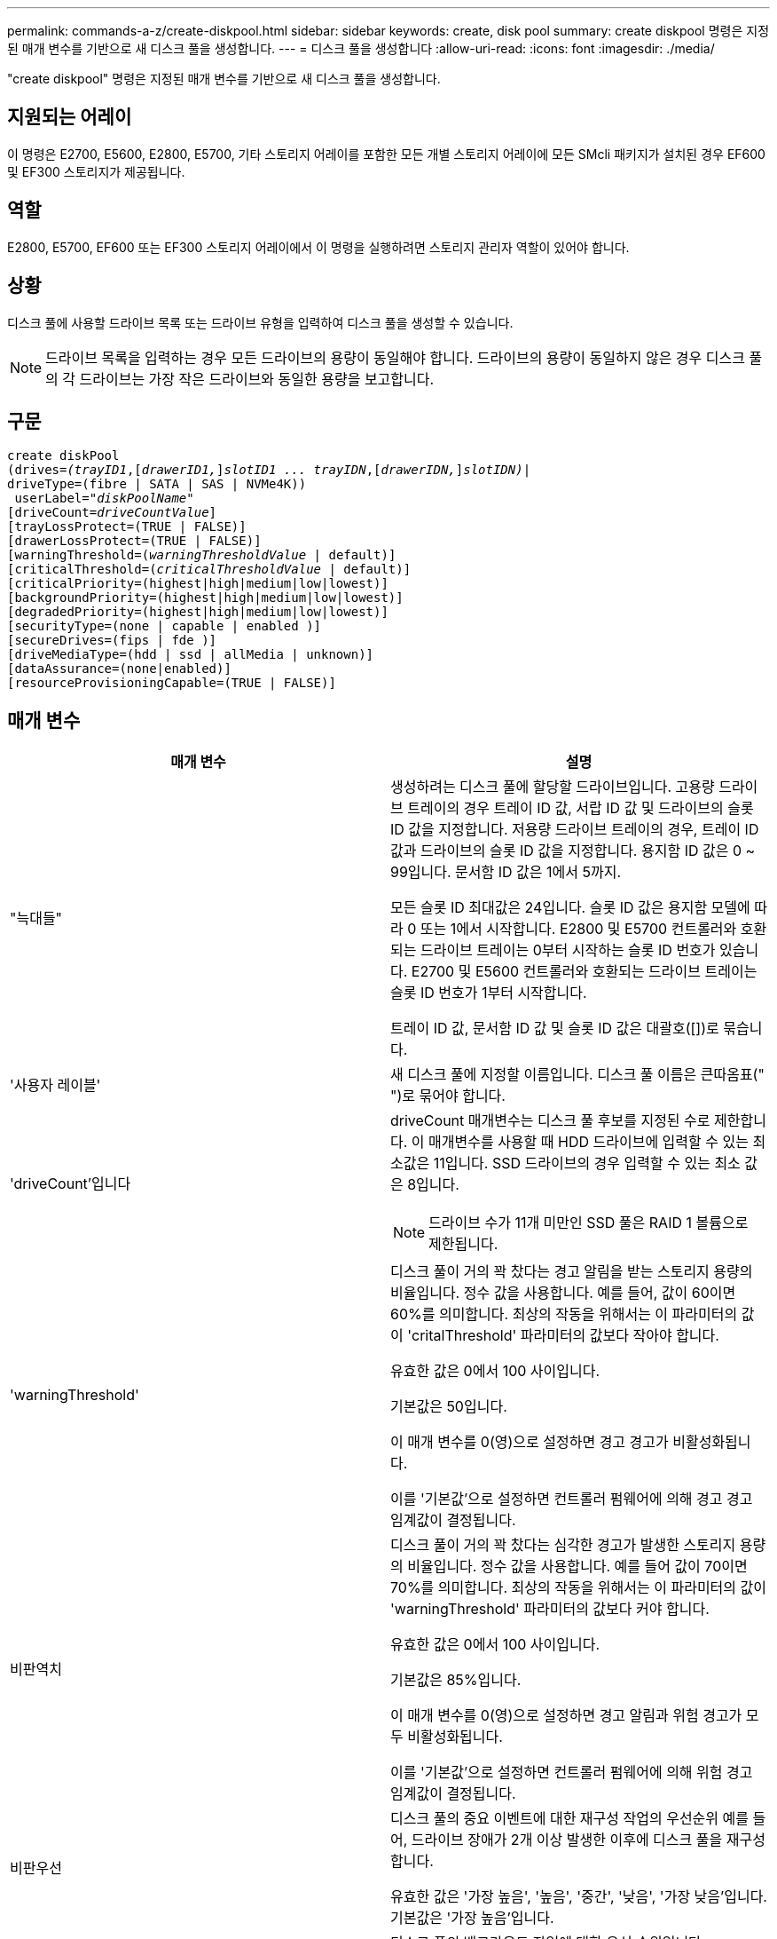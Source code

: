 ---
permalink: commands-a-z/create-diskpool.html 
sidebar: sidebar 
keywords: create, disk pool 
summary: create diskpool 명령은 지정된 매개 변수를 기반으로 새 디스크 풀을 생성합니다. 
---
= 디스크 풀을 생성합니다
:allow-uri-read: 
:icons: font
:imagesdir: ./media/


[role="lead"]
"create diskpool" 명령은 지정된 매개 변수를 기반으로 새 디스크 풀을 생성합니다.



== 지원되는 어레이

이 명령은 E2700, E5600, E2800, E5700, 기타 스토리지 어레이를 포함한 모든 개별 스토리지 어레이에 모든 SMcli 패키지가 설치된 경우 EF600 및 EF300 스토리지가 제공됩니다.



== 역할

E2800, E5700, EF600 또는 EF300 스토리지 어레이에서 이 명령을 실행하려면 스토리지 관리자 역할이 있어야 합니다.



== 상황

디스크 풀에 사용할 드라이브 목록 또는 드라이브 유형을 입력하여 디스크 풀을 생성할 수 있습니다.

[NOTE]
====
드라이브 목록을 입력하는 경우 모든 드라이브의 용량이 동일해야 합니다. 드라이브의 용량이 동일하지 않은 경우 디스크 풀의 각 드라이브는 가장 작은 드라이브와 동일한 용량을 보고합니다.

====


== 구문

[listing, subs="+macros"]
----
create diskPool
(drives=pass:quotes[_(trayID1_],pass:quotes[[_drawerID1,_]]pass:quotes[_slotID1 ... trayIDN_],pass:quotes[[_drawerIDN,_]]pass:quotes[_slotIDN)_]|
driveType=(fibre | SATA | SAS | NVMe4K))
 userLabel=pass:quotes[_"diskPoolName"_]
[driveCount=pass:quotes[_driveCountValue_]]
[trayLossProtect=(TRUE | FALSE)]
[drawerLossProtect=(TRUE | FALSE)]
[warningThreshold=(pass:quotes[_warningThresholdValue_] | default)]
[criticalThreshold=(pass:quotes[_criticalThresholdValue_] | default)]
[criticalPriority=(highest|high|medium|low|lowest)]
[backgroundPriority=(highest|high|medium|low|lowest)]
[degradedPriority=(highest|high|medium|low|lowest)]
[securityType=(none | capable | enabled )]
[secureDrives=(fips | fde )]
[driveMediaType=(hdd | ssd | allMedia | unknown)]
[dataAssurance=(none|enabled)]
[resourceProvisioningCapable=(TRUE | FALSE)]
----


== 매개 변수

|===
| 매개 변수 | 설명 


 a| 
"늑대들"
 a| 
생성하려는 디스크 풀에 할당할 드라이브입니다. 고용량 드라이브 트레이의 경우 트레이 ID 값, 서랍 ID 값 및 드라이브의 슬롯 ID 값을 지정합니다. 저용량 드라이브 트레이의 경우, 트레이 ID 값과 드라이브의 슬롯 ID 값을 지정합니다. 용지함 ID 값은 0 ~ 99입니다. 문서함 ID 값은 1에서 5까지.

모든 슬롯 ID 최대값은 24입니다. 슬롯 ID 값은 용지함 모델에 따라 0 또는 1에서 시작합니다. E2800 및 E5700 컨트롤러와 호환되는 드라이브 트레이는 0부터 시작하는 슬롯 ID 번호가 있습니다. E2700 및 E5600 컨트롤러와 호환되는 드라이브 트레이는 슬롯 ID 번호가 1부터 시작합니다.

트레이 ID 값, 문서함 ID 값 및 슬롯 ID 값은 대괄호([])로 묶습니다.



 a| 
'사용자 레이블'
 a| 
새 디스크 풀에 지정할 이름입니다. 디스크 풀 이름은 큰따옴표(" ")로 묶어야 합니다.



 a| 
'driveCount'입니다
 a| 
driveCount 매개변수는 디스크 풀 후보를 지정된 수로 제한합니다. 이 매개변수를 사용할 때 HDD 드라이브에 입력할 수 있는 최소값은 11입니다. SSD 드라이브의 경우 입력할 수 있는 최소 값은 8입니다.

[NOTE]
====
드라이브 수가 11개 미만인 SSD 풀은 RAID 1 볼륨으로 제한됩니다.

====


 a| 
'warningThreshold'
 a| 
디스크 풀이 거의 꽉 찼다는 경고 알림을 받는 스토리지 용량의 비율입니다. 정수 값을 사용합니다. 예를 들어, 값이 60이면 60%를 의미합니다. 최상의 작동을 위해서는 이 파라미터의 값이 'critalThreshold' 파라미터의 값보다 작아야 합니다.

유효한 값은 0에서 100 사이입니다.

기본값은 50입니다.

이 매개 변수를 0(영)으로 설정하면 경고 경고가 비활성화됩니다.

이를 '기본값'으로 설정하면 컨트롤러 펌웨어에 의해 경고 경고 임계값이 결정됩니다.



 a| 
비판역치
 a| 
디스크 풀이 거의 꽉 찼다는 심각한 경고가 발생한 스토리지 용량의 비율입니다. 정수 값을 사용합니다. 예를 들어 값이 70이면 70%를 의미합니다. 최상의 작동을 위해서는 이 파라미터의 값이 'warningThreshold' 파라미터의 값보다 커야 합니다.

유효한 값은 0에서 100 사이입니다.

기본값은 85%입니다.

이 매개 변수를 0(영)으로 설정하면 경고 알림과 위험 경고가 모두 비활성화됩니다.

이를 '기본값'으로 설정하면 컨트롤러 펌웨어에 의해 위험 경고 임계값이 결정됩니다.



 a| 
비판우선
 a| 
디스크 풀의 중요 이벤트에 대한 재구성 작업의 우선순위 예를 들어, 드라이브 장애가 2개 이상 발생한 이후에 디스크 풀을 재구성합니다.

유효한 값은 '가장 높음', '높음', '중간', '낮음', '가장 낮음'입니다. 기본값은 '가장 높음'입니다.



 a| 
백그라운드 우선 순위
 a| 
디스크 풀의 백그라운드 작업에 대한 우선 순위입니다.

유효한 값은 '가장 높음', '높음', '중간', '낮음', '가장 낮음'입니다. 기본값은 'low'(낮음)입니다.



 a| 
"우선 순위"를 선택합니다
 a| 
디스크 풀의 성능 저하 작업에 대한 우선 순위입니다. 예를 들어, 한 드라이브 장애 후에 디스크 풀을 재구성합니다.

유효한 값은 '가장 높음', '높음', '중간', '낮음', '가장 낮음'입니다. 기본값은 'high'입니다.



 a| 
'생태형'을 선택합니다
 a| 
디스크 풀을 생성할 때 보안 수준을 지정하는 설정입니다. 디스크 풀의 모든 볼륨 후보에는 지정된 보안 유형이 있습니다.

다음 설정이 유효합니다.

* "없음" -- 후보들이 안전하지 않다.
* "Capable" -- 볼륨 후보는 보안 설정을 할 수 있지만 보안이 활성화되지 않았습니다.
* "활성화됨" -- 볼륨 후보에 대한 보안이 활성화되어 있습니다.


기본값은 '없음'입니다.



 a| 
'괴상드라이브'
 a| 
볼륨 그룹에서 사용할 보안 드라이브 유형입니다. 다음 설정이 유효합니다.

* FIPS는 FIPS 호환 드라이브만 사용합니다.
* FDE -- FDE 호환 드라이브를 사용합니다.


[NOTE]
====
이 파라미터는 'ecurityType' 파라미터와 함께 사용한다. 'ecurityType' 파라미터에 none을 지정하면 비보안 디스크 풀이 보안 드라이브 유형을 지정할 필요가 없으므로 'ecureDrives' 매개 변수의 값이 무시됩니다.

====
[NOTE]
====
이 매개변수는 'driveCount' 매개변수도 사용하지 않는 한 무시됩니다. 개수를 제공하지 않고 디스크 풀에 사용할 드라이브를 지정하는 경우 원하는 보안 유형에 따라 선택 목록에서 적절한 드라이브 유형을 지정합니다.

====


 a| 
"MediaType"입니다
 a| 
디스크 풀에 사용할 드라이브 미디어의 유형입니다.

스토리지 배열에 둘 이상의 드라이브 미디어 유형이 있는 경우 이 매개변수를 사용해야 합니다.

다음 드라이브 미디어가 유효합니다.

* HDD -- 하드 드라이브가 있는 경우 이 옵션을 사용합니다.
* 'SD' -- 솔리드 스테이트 디스크가 있는 경우 이 옵션을 사용합니다.
* 알 수 없음 -- 드라이브 트레이에 어떤 유형의 드라이브 미디어가 있는지 확실하지 않으면 이 옵션을 사용합니다
* AllMedia -- 드라이브 트레이에 있는 모든 유형의 드라이브 미디어를 사용하려면 이 옵션을 사용합니다


기본값은 HDD입니다.

[NOTE]
====
컨트롤러 펌웨어는 선택한 설정에 관계없이 동일한 디스크 풀에서 HDD와 SSD 드라이브 미디어를 혼합하지 않습니다.

====


 a| 
재치 프로비저닝 캐블
 a| 
리소스 프로비저닝 기능이 설정되어 있는지 여부를 지정하는 설정입니다. 리소스 프로비저닝을 비활성화하려면 이 매개 변수를 "false"로 설정합니다. 기본값은 "true"입니다.

|===


== 참고

각 디스크 풀 이름은 고유해야 합니다. 사용자 레이블에는 영숫자, 밑줄(_), 하이픈(-) 및 파운드(#)를 조합하여 사용할 수 있습니다. 사용자 레이블은 최대 30자까지 가능합니다.

지정한 매개 변수를 사용 가능한 대상 드라이브에서 사용할 수 없는 경우 명령이 실패합니다. 일반적으로 서비스 품질과 일치하는 모든 드라이브는 상위 후보로서 반환됩니다. 그러나 드라이브 목록을 지정하는 경우 지원자로 반환되는 사용 가능한 드라이브 중 일부가 서비스 속성의 품질과 일치하지 않을 수 있습니다.

선택적 매개 변수의 값을 지정하지 않으면 기본값이 할당됩니다.



== 드라이브

driveType 매개변수를 사용하면 해당 드라이브 유형의 할당되지 않은 모든 드라이브가 디스크 풀을 생성하는 데 사용됩니다. 디스크 풀에서 드라이브 유형 매개 변수로 발견되는 드라이브 수를 제한하려면 드라이브 수 매개 변수를 사용하여 드라이브 수를 지정할 수 있습니다. 'driveType' 파라미터를 사용하는 경우에만 'driveCount' 파라미터를 사용할 수 있습니다.

드라이브 트레이 및 저용량 드라이브 트레이를 모두 지원합니다. 고용량 드라이브 트레이에는 드라이브를 보관하는 서랍이 있습니다. 드로어는 드라이브 트레이에서 밀어 드라이브에 액세스할 수 있도록 합니다. 저용량 드라이브 트레이에는 서랍이 없습니다. 고용량 드라이브 트레이의 경우 드라이브 트레이의 ID, 드로어의 ID 및 드라이브가 상주하는 슬롯의 ID를 지정해야 합니다. 저용량 드라이브 트레이의 경우 드라이브 트레이의 ID와 드라이브가 있는 슬롯의 ID만 지정하면 됩니다. 저용량 드라이브 트레이의 경우 드라이브 트레이 ID를 지정하고 드로어의 ID를 0으로 설정한 다음 드라이브가 상주하는 슬롯의 ID를 지정하는 방법도 있습니다.

고용량 드라이브 트레이의 사양을 입력했지만 드라이브 트레이를 사용할 수 없는 경우 스토리지 관리 소프트웨어에서 오류 메시지를 표시합니다.



== 디스크 풀 경고 임계값

각 디스크 풀에는 디스크 풀의 스토리지 용량이 거의 다 찼을 때 사용자에게 알리기 위해 2개의 점진적으로 심각한 수준의 경고가 있습니다. 알림의 임계값은 디스크 풀의 총 가용 용량에 사용된 용량의 백분율 중 입니다. 경고는 다음과 같습니다.

* 경고 -- 첫 번째 경고 수준입니다. 이 수준은 디스크 풀에서 사용된 용량이 거의 다 찼음을 나타냅니다. 경고 알림 임계값에 도달하면 Needs Attention(주의 필요) 조건이 생성되고 이벤트가 스토리지 관리 소프트웨어에 게시됩니다. 경고 임계값이 위험 임계값으로 대체됩니다. 기본 경고 임계값은 50%입니다.
* 심각 -- 가장 심각한 수준의 경고입니다. 이 수준은 디스크 풀에서 사용된 용량이 거의 다 찼음을 나타냅니다. 중요 알림 임계값에 도달하면 Needs Attention(주의 필요) 조건이 생성되고 이벤트가 스토리지 관리 소프트웨어에 게시됩니다. 경고 임계값이 위험 임계값으로 대체됩니다. 중요 경고의 기본 임계값은 85%입니다.


경고 알림 값이 항상 위험 알림 값보다 작아야 합니다. 경고 알림 값이 위험 알림 값과 같으면 중요 알림만 전송됩니다.



== 디스크 풀 백그라운드 작업입니다

디스크 풀은 다음과 같은 백그라운드 작업을 지원합니다.

* 재구성
* 인스턴트 가용성 형식(iaf)
* 형식
* 동적 용량 확장(DCE)
* DVE(Dynamic Volume Expansion)(디스크 풀의 경우 DVE는 백그라운드 작업이 아니라 동기식 작업으로 지원됩니다.)


디스크 풀은 백그라운드 명령을 대기열에 넣지 않습니다. 여러 개의 백그라운드 명령을 순차적으로 시작할 수 있지만 한 번에 두 개 이상의 백그라운드 작업을 시작하면 이전에 시작한 명령의 완료가 지연됩니다. 지원되는 백그라운드 작업의 상대적 우선 순위 수준은 다음과 같습니다.

. 재구성
. 형식
. iaf
. DCE




== 보안 유형입니다

'ecurityType' 매개 변수를 사용하여 스토리지 배열의 보안 설정을 지정합니다.

'ecurityType' 매개 변수를 'enabled'로 설정하려면 먼저 스토리지 배열 보안 키를 생성해야 합니다. 스토리지 배열 보안 키를 생성하려면 "create storageArray securityKey" 명령을 사용합니다. 이러한 명령은 보안 키와 관련이 있습니다.

* 스토리지 배열 보안 키 만들기
* securityKey 내보내기
* 스토리지 배열 보안 키 가져오기
* 'et storageArray securityKey'를 선택합니다
* 볼륨그룹 [volumeGroupName] 보안 활성화
* 'diskpool [diskPoolName] 보안 설정'




== 드라이브 보안

보안이 가능한 드라이브는 FDE(전체 디스크 암호화) 드라이브 또는 FIPS(Federal Information Processing Standard) 드라이브일 수 있습니다. 'ecureDrives' 매개 변수를 사용하여 사용할 보안 드라이브 유형을 지정합니다. 사용할 수 있는 값은 FIPS와 FDE입니다.



== 명령 예

[listing]
----
create diskPool driveType=SAS userLabel="FIPS_Pool" driveCount=11 securityType=capable secureDrives=fips;
----


== 최소 펌웨어 레벨입니다

7.83

8.20은 다음 매개 변수를 추가합니다.

* 트레이무손실
* "손실 방지"를 선택합니다


8.25는 'ecureDrives' 파라미터를 추가한다.

8.63은 resourceProvisionCapable 매개 변수를 추가합니다.

11.73이 'driveCount' 매개변수를 업데이트합니다.
